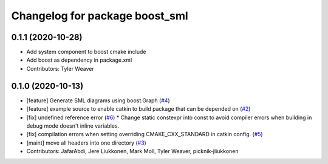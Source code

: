^^^^^^^^^^^^^^^^^^^^^^^^^^^^^^^
Changelog for package boost_sml
^^^^^^^^^^^^^^^^^^^^^^^^^^^^^^^

0.1.1 (2020-10-28)
------------------
* Add system component to boost cmake include
* Add boost as dependency in package.xml
* Contributors: Tyler Weaver

0.1.0 (2020-10-13)
------------------
* [feature] Generate SML diagrams using boost.Graph (`#4 <https://github.com/PickNikRobotics/boost_sml/issues/4>`_)
* [feature] example source to enable catkin to build package that can be depended on (`#2 <https://github.com/PickNikRobotics/boost_sml/issues/2>`_)
* [fix] undefined reference error (`#6 <https://github.com/PickNikRobotics/boost_sml/issues/6>`_)
  * Change static constexpr into const to avoid compiler errors when building in debug mode doesn't inline variables.
* [fix] compilation errors when setting overriding CMAKE_CXX_STANDARD in catkin config. (`#5 <https://github.com/PickNikRobotics/boost_sml/issues/5>`_)
* [maint] move all headers into one directory (`#3 <https://github.com/PickNikRobotics/boost_sml/issues/3>`_)
* Contributors: JafarAbdi, Jere Liukkonen, Mark Moll, Tyler Weaver, picknik-jliukkonen
